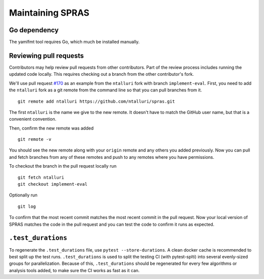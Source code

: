 Maintaining SPRAS
=================

Go dependency
-----------------------
The yamlfmt tool requires Go, which much be installed manually.

Reviewing pull requests
-----------------------

Contributors may help review pull requests from other contributors. Part
of the review process includes running the updated code locally. This
requires checking out a branch from the other contributor's fork.

We'll use pull request
`#170 <https://github.com/Reed-CompBio/spras/pull/170>`__ as an example
from the ``ntalluri`` fork with branch ``implement-eval``. First, you
need to add the ``ntalluri`` fork as a git remote from the command line
so that you can pull branches from it.

::

   git remote add ntalluri https://github.com/ntalluri/spras.git

The first ``ntalluri`` is the name we give to the new remote. It doesn't
have to match the GitHub user name, but that is a convenient convention.

Then, confirm the new remote was added

::

   git remote -v

You should see the new remote along with your ``origin`` remote and any
others you added previously. Now you can pull and fetch branches from
any of these remotes and push to any remotes where you have permissions.

To checkout the branch in the pull request locally run

::

   git fetch ntalluri
   git checkout implement-eval

Optionally run

::

   git log

To confirm that the most recent commit matches the most recent commit in
the pull request. Now your local version of SPRAS matches the code in
the pull request and you can test the code to confirm it runs as
expected.


``.test_durations``
-------------------

To regenerate the ``.test_durations`` file, use ``pytest --store-durations``. A clean docker cache
is recommended to best split up the test runs. ``.test_durations`` is used to split the testing CI
(with pytest-splti) into several evenly-sized groups for parallelization. Because of this,
``.test_durations`` should be regenerated for every few algorithms or analysis tools added,
to make sure the CI works as fast as it can.
